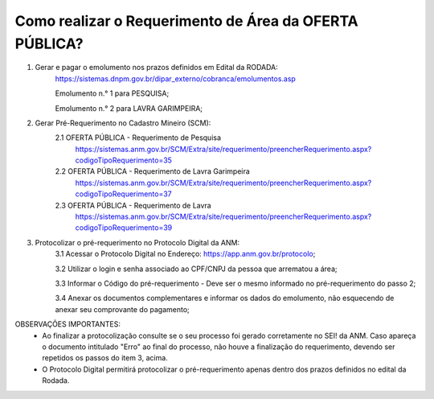 ﻿Como realizar o Requerimento de Área da OFERTA PÚBLICA? 
====================================================

1. Gerar e pagar o emolumento nos prazos definidos em Edital da RODADA:
	https://sistemas.dnpm.gov.br/dipar_externo/cobranca/emolumentos.asp
   
   	Emolumento n.° 1 para PESQUISA;  
	
	Emolumento n.° 2 para LAVRA GARIMPEIRA; 

2. Gerar Pré-Requerimento no Cadastro Mineiro (SCM):   
	2.1 OFERTA PÚBLICA - Requerimento de Pesquisa           
	     https://sistemas.anm.gov.br/SCM/Extra/site/requerimento/preencherRequerimento.aspx?codigoTipoRequerimento=35
	2.2 OFERTA PÚBLICA - Requerimento de Lavra Garimpeira   
	     https://sistemas.anm.gov.br/SCM/Extra/site/requerimento/preencherRequerimento.aspx?codigoTipoRequerimento=37
	2.3 OFERTA PÚBLICA - Requerimento de Lavra              
	     https://sistemas.anm.gov.br/SCM/Extra/site/requerimento/preencherRequerimento.aspx?codigoTipoRequerimento=39

3. Protocolizar o pré-requerimento no Protocolo Digital da ANM:
	3.1 Acessar o Protocolo Digital no Endereço: https://app.anm.gov.br/protocolo; 
	
	3.2 Utilizar o login e senha associado ao CPF/CNPJ da pessoa que arrematou a área; 
	
	3.3 Informar o Código do pré-requerimento - Deve ser o mesmo informado no pré-requerimento do passo 2; 
	
	3.4 Anexar os documentos complementares e informar os dados do emolumento, não esquecendo de anexar seu comprovante do pagamento;
	
  
OBSERVAÇÕES IMPORTANTES: 
	- Ao finalizar a protocolização consulte se o seu processo foi gerado corretamente no SEI! da ANM. Caso apareça o documento intitulado "Erro" ao final do processo, não houve a finalização do requerimento, devendo ser repetidos os passos do item 3, acima.
	- O Protocolo Digital permitirá protocolizar o pré-requerimento apenas dentro dos prazos definidos no edital da Rodada. 
  









